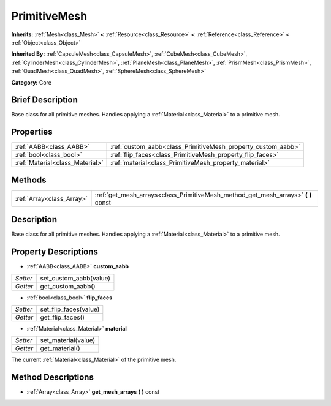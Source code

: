 .. Generated automatically by doc/tools/makerst.py in Godot's source tree.
.. DO NOT EDIT THIS FILE, but the PrimitiveMesh.xml source instead.
.. The source is found in doc/classes or modules/<name>/doc_classes.

.. _class_PrimitiveMesh:

PrimitiveMesh
=============

**Inherits:** :ref:`Mesh<class_Mesh>` **<** :ref:`Resource<class_Resource>` **<** :ref:`Reference<class_Reference>` **<** :ref:`Object<class_Object>`

**Inherited By:** :ref:`CapsuleMesh<class_CapsuleMesh>`, :ref:`CubeMesh<class_CubeMesh>`, :ref:`CylinderMesh<class_CylinderMesh>`, :ref:`PlaneMesh<class_PlaneMesh>`, :ref:`PrismMesh<class_PrismMesh>`, :ref:`QuadMesh<class_QuadMesh>`, :ref:`SphereMesh<class_SphereMesh>`

**Category:** Core

Brief Description
-----------------

Base class for all primitive meshes. Handles applying a :ref:`Material<class_Material>` to a primitive mesh.

Properties
----------

+---------------------------------+--------------------------------------------------------------+
| :ref:`AABB<class_AABB>`         | :ref:`custom_aabb<class_PrimitiveMesh_property_custom_aabb>` |
+---------------------------------+--------------------------------------------------------------+
| :ref:`bool<class_bool>`         | :ref:`flip_faces<class_PrimitiveMesh_property_flip_faces>`   |
+---------------------------------+--------------------------------------------------------------+
| :ref:`Material<class_Material>` | :ref:`material<class_PrimitiveMesh_property_material>`       |
+---------------------------------+--------------------------------------------------------------+

Methods
-------

+---------------------------+--------------------------------------------------------------------------------------+
| :ref:`Array<class_Array>` | :ref:`get_mesh_arrays<class_PrimitiveMesh_method_get_mesh_arrays>` **(** **)** const |
+---------------------------+--------------------------------------------------------------------------------------+

Description
-----------

Base class for all primitive meshes. Handles applying a :ref:`Material<class_Material>` to a primitive mesh.

Property Descriptions
---------------------

.. _class_PrimitiveMesh_property_custom_aabb:

- :ref:`AABB<class_AABB>` **custom_aabb**

+----------+------------------------+
| *Setter* | set_custom_aabb(value) |
+----------+------------------------+
| *Getter* | get_custom_aabb()      |
+----------+------------------------+

.. _class_PrimitiveMesh_property_flip_faces:

- :ref:`bool<class_bool>` **flip_faces**

+----------+-----------------------+
| *Setter* | set_flip_faces(value) |
+----------+-----------------------+
| *Getter* | get_flip_faces()      |
+----------+-----------------------+

.. _class_PrimitiveMesh_property_material:

- :ref:`Material<class_Material>` **material**

+----------+---------------------+
| *Setter* | set_material(value) |
+----------+---------------------+
| *Getter* | get_material()      |
+----------+---------------------+

The current :ref:`Material<class_Material>` of the primitive mesh.

Method Descriptions
-------------------

.. _class_PrimitiveMesh_method_get_mesh_arrays:

- :ref:`Array<class_Array>` **get_mesh_arrays** **(** **)** const

